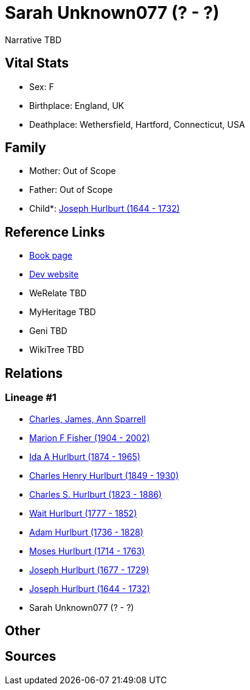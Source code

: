 = Sarah Unknown077 (? - ?)

Narrative TBD


== Vital Stats


* Sex: F
* Birthplace: England, UK
* Deathplace: Wethersfield, Hartford, Connecticut, USA


== Family
* Mother: Out of Scope

* Father: Out of Scope

* Child*: https://github.com/sparrell/cfs_ancestors/blob/main/Vol_02_Ships/V2_C5_Ancestors/gen9/gen9.MMPPPPPPP.Joseph_Hurlburt[Joseph Hurlburt (1644 - 1732)]



== Reference Links
* https://github.com/sparrell/cfs_ancestors/blob/main/Vol_02_Ships/V2_C5_Ancestors/gen10/gen10.MMPPPPPPPM.Sarah_Unknown077[Book page]
* https://cfsjksas.gigalixirapp.com/person?p=p0120[Dev website]
* WeRelate TBD
* MyHeritage TBD
* Geni TBD
* WikiTree TBD

== Relations
=== Lineage #1
* https://github.com/spoarrell/cfs_ancestors/tree/main/Vol_02_Ships/V2_C1_Principals/0_intro_principals.adoc[Charles, James, Ann Sparrell]
* https://github.com/sparrell/cfs_ancestors/blob/main/Vol_02_Ships/V2_C5_Ancestors/gen1/gen1.M.Marion_F_Fisher[Marion F Fisher (1904 - 2002)]

* https://github.com/sparrell/cfs_ancestors/blob/main/Vol_02_Ships/V2_C5_Ancestors/gen2/gen2.MM.Ida_A_Hurlburt[Ida A Hurlburt (1874 - 1965)]

* https://github.com/sparrell/cfs_ancestors/blob/main/Vol_02_Ships/V2_C5_Ancestors/gen3/gen3.MMP.Charles_Henry_Hurlburt[Charles Henry Hurlburt (1849 - 1930)]

* https://github.com/sparrell/cfs_ancestors/blob/main/Vol_02_Ships/V2_C5_Ancestors/gen4/gen4.MMPP.Charles_S_Hurlburt[Charles S. Hurlburt (1823 - 1886)]

* https://github.com/sparrell/cfs_ancestors/blob/main/Vol_02_Ships/V2_C5_Ancestors/gen5/gen5.MMPPP.Wait_Hurlburt[Wait Hurlburt (1777 - 1852)]

* https://github.com/sparrell/cfs_ancestors/blob/main/Vol_02_Ships/V2_C5_Ancestors/gen6/gen6.MMPPPP.Adam_Hurlburt[Adam Hurlburt (1736 - 1828)]

* https://github.com/sparrell/cfs_ancestors/blob/main/Vol_02_Ships/V2_C5_Ancestors/gen7/gen7.MMPPPPP.Moses_Hurlburt[Moses Hurlburt (1714 - 1763)]

* https://github.com/sparrell/cfs_ancestors/blob/main/Vol_02_Ships/V2_C5_Ancestors/gen8/gen8.MMPPPPPP.Joseph_Hurlburt[Joseph Hurlburt (1677 - 1729)]

* https://github.com/sparrell/cfs_ancestors/blob/main/Vol_02_Ships/V2_C5_Ancestors/gen9/gen9.MMPPPPPPP.Joseph_Hurlburt[Joseph Hurlburt (1644 - 1732)]

* Sarah Unknown077 (? - ?)


== Other

== Sources
